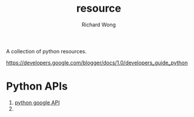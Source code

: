 # -*- mode: org -*-
# Last modified: <2012-12-12 11:50:04 Wednesday by richard>
#+STARTUP: showall
#+LaTeX_CLASS: chinese-export
#+TODO: TODO(t) UNDERGOING(u) | DONE(d) CANCELED(c)
#+TITLE:   resource
#+AUTHOR: Richard Wong

A collection of python resources.

https://developers.google.com/blogger/docs/1.0/developers_guide_python

* Python APIs
  1. [[https://code.google.com/p/gdata-python-client/][python google API]]
  2. 
